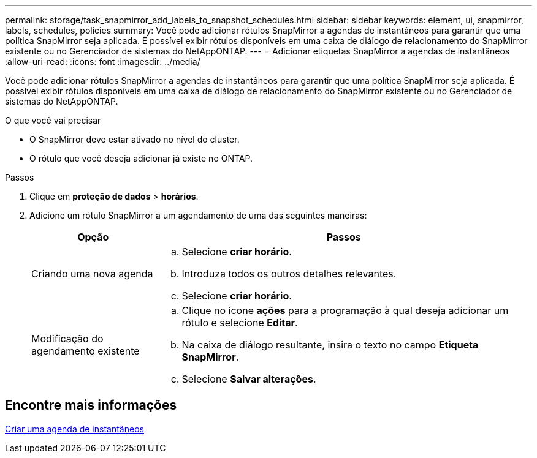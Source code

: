 ---
permalink: storage/task_snapmirror_add_labels_to_snapshot_schedules.html 
sidebar: sidebar 
keywords: element, ui, snapmirror, labels, schedules, policies 
summary: Você pode adicionar rótulos SnapMirror a agendas de instantâneos para garantir que uma política SnapMirror seja aplicada. É possível exibir rótulos disponíveis em uma caixa de diálogo de relacionamento do SnapMirror existente ou no Gerenciador de sistemas do NetAppONTAP. 
---
= Adicionar etiquetas SnapMirror a agendas de instantâneos
:allow-uri-read: 
:icons: font
:imagesdir: ../media/


[role="lead"]
Você pode adicionar rótulos SnapMirror a agendas de instantâneos para garantir que uma política SnapMirror seja aplicada. É possível exibir rótulos disponíveis em uma caixa de diálogo de relacionamento do SnapMirror existente ou no Gerenciador de sistemas do NetAppONTAP.

.O que você vai precisar
* O SnapMirror deve estar ativado no nível do cluster.
* O rótulo que você deseja adicionar já existe no ONTAP.


.Passos
. Clique em *proteção de dados* > *horários*.
. Adicione um rótulo SnapMirror a um agendamento de uma das seguintes maneiras:
+
[cols="25,75"]
|===
| Opção | Passos 


 a| 
Criando uma nova agenda
 a| 
.. Selecione *criar horário*.
.. Introduza todos os outros detalhes relevantes.
.. Selecione *criar horário*.




 a| 
Modificação do agendamento existente
 a| 
.. Clique no ícone *ações* para a programação à qual deseja adicionar um rótulo e selecione *Editar*.
.. Na caixa de diálogo resultante, insira o texto no campo *Etiqueta SnapMirror*.
.. Selecione *Salvar alterações*.


|===




== Encontre mais informações

xref:task_data_protection_create_a_snapshot_schedule.adoc[Criar uma agenda de instantâneos]
